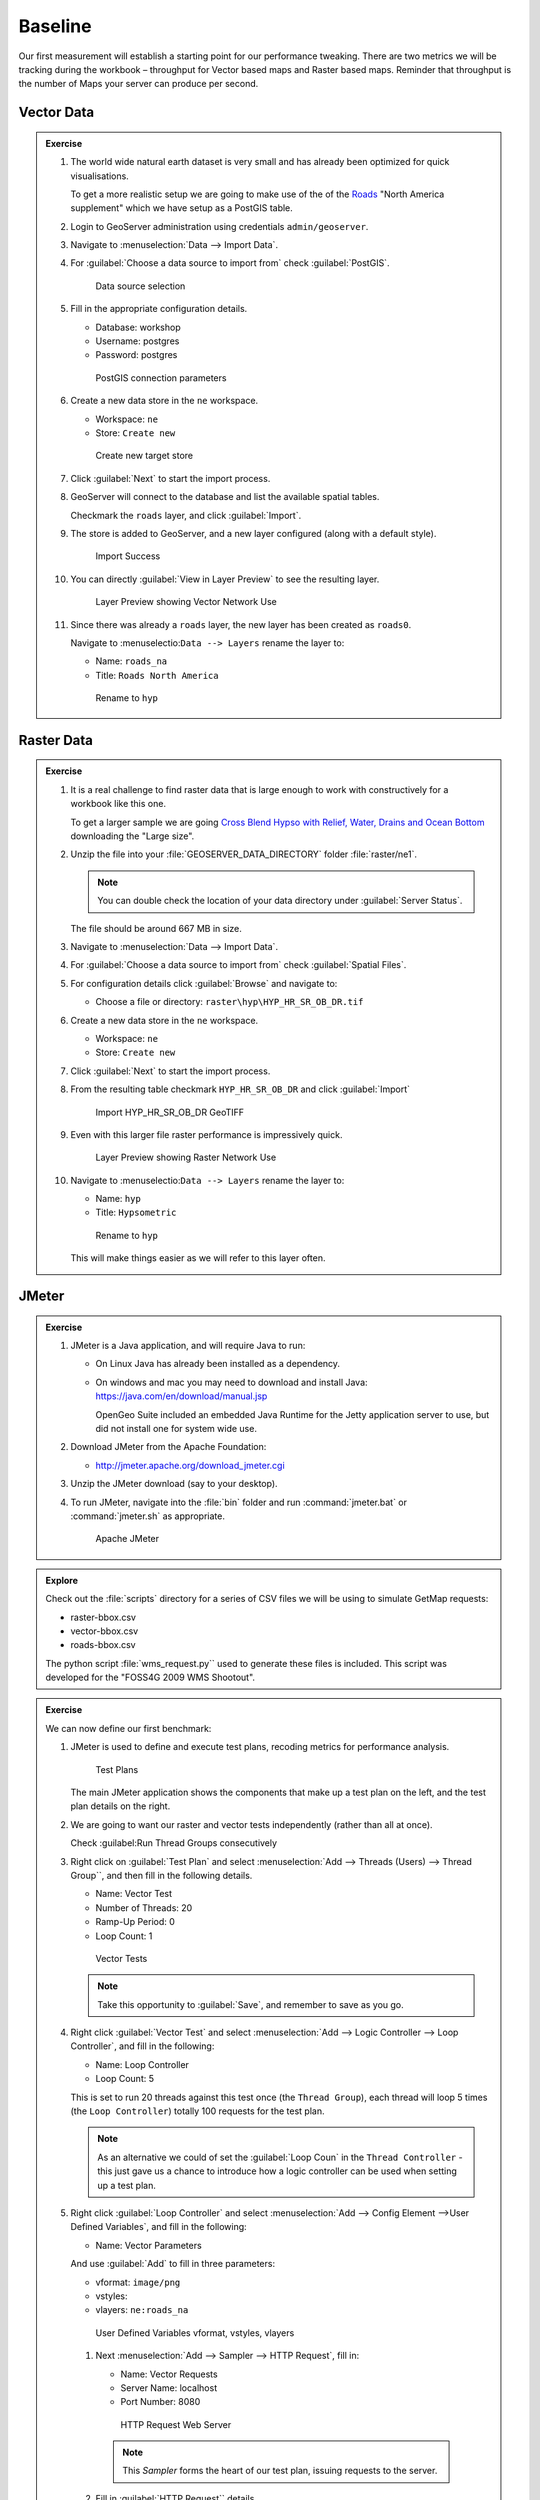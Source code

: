 .. baseline:

Baseline
========

Our first measurement will establish a starting point for our performance tweaking. There are two metrics we will be tracking during the workbook – throughput for Vector based maps and Raster based maps. Reminder that throughput is the number of Maps your server can produce per second.

Vector Data
-----------

.. admonition:: Exercise
   
   #. The world wide natural earth dataset is very small and has already been optimized for quick visualisations.
      
      To get a more realistic setup we are going to make use of the of the `Roads <http://www.naturalearthdata.com/downloads/10m-cultural-vectors/roads/>`__ "North America supplement" which we have setup as a PostGIS table.
   
   #. Login to GeoServer administration using credentials ``admin/geoserver``.
   
   #. Navigate to :menuselection:`Data --> Import Data`.
   
   #. For :guilabel:`Choose a data source to import from` check :guilabel:`PostGIS`.
      
      .. figure:: img/import-postgis.png
         
         Data source selection
         
   #. Fill in the appropriate configuration details.
      
      * Database: workshop
      * Username: postgres
      * Password: postgres
      
      .. figure:: img/import-configure.png
         
         PostGIS connection parameters
         
      .. only:: instructor
       
         .. note::  The default database and username is determined from the current user. When running asa a service the temporaryly generated name is not useful.
         
   #. Create a new data store in the ``ne`` workspace.
      
      * Workspace: ``ne``
      * Store: ``Create new``
      
      .. figure:: img/import-target.png
         
         Create new target store
   
   #. Click :guilabel:`Next` to start the import process.
      
   #. GeoServer will connect to the database and list the available spatial tables.
   
      Checkmark the ``roads`` layer, and click :guilabel:`Import`.
   
   #. The store is added to GeoServer, and a new layer configured (along with a default style).
      
      .. figure:: img/import-success.png
          
         Import Success
         
   #. You can directly :guilabel:`View in Layer Preview` to see the resulting layer.
      
      .. figure:: img/import-preview.png
         
         Layer Preview showing Vector Network Use
      
   #. Since there was already a ``roads`` layer, the new layer has been created as ``roads0``.
      
      Navigate to :menuselectio:``Data --> Layers`` rename the layer to:
      
      * Name: ``roads_na``
      * Title: ``Roads North America``
      
      .. figure:: img/import-roads_na.png
         
         Rename to ``hyp``

Raster Data
-----------

.. admonition:: Exercise
   
   #. It is a real challenge to find raster data that is large enough to work with constructively for a workbook like this one.
      
      To get a larger sample we are going `Cross Blend Hypso with Relief, Water, Drains and Ocean Bottom <http://www.naturalearthdata.com/downloads/10m-cross-blend-hypso/cross-blended-hypso-with-relief-water-drains-and-ocean-bottom/>`__ downloading the "Large size".
   
   #. Unzip the file into your :file:`GEOSERVER_DATA_DIRECTORY` folder :file:`raster/ne1`.
      
      .. note:: You can double check the location of your data directory under :guilabel:`Server Status`.
   
      The file should be around 667 MB in size.

   #. Navigate to :menuselection:`Data --> Import Data`.
   
   #. For :guilabel:`Choose a data source to import from` check :guilabel:`Spatial Files`.
   
   #. For configuration details click :guilabel:`Browse` and navigate to:
      
      * Choose a file or directory: ``raster\hyp\HYP_HR_SR_OB_DR.tif``
   
   #. Create a new data store in the ``ne`` workspace.
      
      * Workspace: ``ne``
      * Store: ``Create new``
   
   #. Click :guilabel:`Next` to start the import process.
   
   #. From the resulting table checkmark ``HYP_HR_SR_OB_DR`` and click :guilabel:`Import`
      
      .. figure:: img/import-raster.png
         
         Import HYP_HR_SR_OB_DR GeoTIFF
   
   #. Even with this larger file raster performance is impressively quick.
      
      .. figure:: img/import-preview2.png
         
         Layer Preview showing Raster Network Use

   #. Navigate to :menuselectio:``Data --> Layers`` rename the layer to:
      
      * Name: ``hyp``
      * Title: ``Hypsometric``
      
      .. figure:: img/import-hyp.png
         
         Rename to ``hyp``
      
      This will make things easier as we will refer to this layer often.

JMeter
------

.. admonition:: Exercise

   #. JMeter is a Java application, and will require Java to run:
   
      * On Linux Java has already been installed as a dependency.
   
      * On windows and mac you may need to download and install Java: https://java.com/en/download/manual.jsp
   
        OpenGeo Suite included an embedded Java Runtime for the Jetty application server to use, but did not install one for system wide use.
   
   #. Download JMeter from the Apache Foundation:
   
      * http://jmeter.apache.org/download_jmeter.cgi

   #. Unzip the JMeter download (say to your desktop).

   #. To run JMeter, navigate into the :file:`bin` folder and run :command:`jmeter.bat` or :command:`jmeter.sh` as appropriate.
   
      .. figure:: img/jmeter.png
      
         Apache JMeter

.. admonition:: Explore
   
   Check out the :file:`scripts` directory for a series of CSV files we will be using to simulate GetMap requests:
   
   * raster-bbox.csv
   * vector-bbox.csv
   * roads-bbox.csv
   
   The python script :file:`wms_request.py`` used to generate these files is included. This script was developed for the "FOSS4G 2009 WMS Shootout".

.. admonition:: Exercise

   We can now define our first benchmark:
   
   #. JMeter is used to define and execute test plans, recoding metrics for performance analysis.
      
      .. figure:: img/jm-test-plans.png
         
         Test Plans
         
      The main JMeter application shows the components that make up a test plan on the left, and the test plan details on the right.
      
   #. We are going to want our raster and vector tests independently (rather than all at once).
   
      Check :guilabel:Run Thread Groups consecutively
   
   #. Right click on :guilabel:`Test Plan` and select :menuselection:`Add --> Threads (Users) --> Thread Group``, and then fill in the following details.
      
      * Name: Vector Test
      * Number of Threads: 20
      * Ramp-Up Period: 0
      * Loop Count: 1
      
      .. figure:: img/jm-vector-tests.png
          
          Vector Tests
          
      .. note::
         
         Take this opportunity to :guilabel:`Save`, and remember to save as you go.
         
   #. Right click :guilabel:`Vector Test` and select :menuselection:`Add --> Logic Controller --> Loop Controller`, and fill in the following:
      
      * Name: Loop Controller
      * Loop Count: 5
      
      This is set to run 20 threads against this test once (the ``Thread Group``), each thread will loop 5 times (the ``Loop Controller``) totally 100 requests for the test plan.
      
      .. note:: 
         
         As an alternative we could of set the :guilabel:`Loop Coun` in the ``Thread Controller`` - this just gave us a chance to introduce how a logic controller can be used when setting up a test plan.
    
   #. Right click :guilabel:`Loop Controller` and select :menuselection:`Add --> Config Element -->User Defined Variables`, and fill in the following:
      
      * Name: Vector Parameters
      
      And use :guilabel:`Add` to fill in three parameters:
      
      * vformat: ``image/png``
      * vstyles: 
      * vlayers: ``ne:roads_na``
      
      .. figure:: img/jm-vector-params.png
         
         User Defined Variables vformat, vstyles, vlayers
    
    #. Next :menuselection:`Add --> Sampler --> HTTP Request`, fill in:
       
       * Name: Vector Requests
       * Server Name: localhost
       * Port Number: 8080
       
       .. figure:: img/jm-vector-requests1.png
          
          HTTP Request Web Server
       
       .. note:: This *Sampler* forms the heart of our test plan, issuing requests to the server.
    
    #. Fill in :guilabel:`HTTP Request`` details.
       
       * Implementation: Java
       * Method: GET
       * Path: ``geoserver/wms``
       * Redirect automatically: checked
       * Use KeepAlive: checked
       
       And set up the request parameters required for WMS GetMap:
       
       * service: ``WMS``
       * version: ``1.1.0``
       * request: ``GetMap``
       * layers: ``${vlayers}``
       * styles: ``${vstyles}``
       * format: ``${vformat}``
       * bbox: ``${vleft},${vbottom},${vright},{$vtop}``
       * srs: ``${srs}``
       * width: ``${width}``
       * height: ``${height}``
       * ``${extraParams}}``
       
       .. note:: the values for the parameters bbox, styles and so on in the HTTP request above are set ``${vleft}`` and so on. These are *test properties* set from other portions of the JMeter test plan. These come from *Default HTTP Parameters*, *Vector Parameters*, *Raster Parameters* and the *CSV Data Set Config* parameters. The first three set fixed parameters that are referenced in the tests.
      
       .. figure:: img/jm-vector-requests2.png   
          
          HTTP Request Query
   
   #. Next :menuselection:`Add --> Config Element --> CSV Data Set Config`` to refer to the `roads-bbox.csv``.
      
      * Name: ``CSV Roads BBox``
      * Filename: (fill in the path to :file:`roads-bbox.csv`)
      * Variable Names: width,height,vleft,vbottom,vright,vtop
      * Delimiter: ``,``
      
      .. figure:: img/jm-roads-csv.png
         
         CSV Data Set Config roads-bbox.csv
      
      .. note:: The CSV Data Set Config items load parameters from a CSV file. In this case the raster and vector tests load bounding box parameters from a list to ensure that re-running the tests will request the same set of random bounding boxes. 
   
   #. We have not quite defined all our *test properties* yet, many ``GetMap`` parameters will be common to both our raster and our vector tests.
   
      Right click on :guilabel:`Test Plan` and select :menuselection:`Add --> Config Element --> HTTP Request Defaults``, filling in:
      
      * width: ``400``
      * height: ``400``
      * srs: ``EPSG:4326``
      * extraParameters:
      
      .. figure:: img/jm-request-defaults.png
         
         Request Defaults
      
   
   #. Our test plan is now defined - but we have neglected to record any information during the test. Components that collect information on the tests as they execute are called listeners.
   
      * Right click :guilabel:`Test Plan` and select :menuselection:`Add --> Listener --> View Results Tree``.
      
        This listener gives us easy access to every query made. We can look at the request and response. This listener is useful to check that the tests are working correctly (rather than all quickly returning service exceptions).
      
      * Right click :guilabel:`Test Plan` and select :menuselection:`Add --> Listener --> Generate Summary Results``.
   
      * Right click :guilabel:`Test Plan` and select :menuselection:`Add --> Listener --> Summary Report``.
      
      .. figure:: img/jm-listeners.png
         
         Listeners
